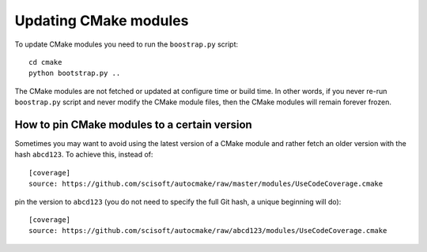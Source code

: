

Updating CMake modules
======================

To update CMake modules you need to run the ``boostrap.py`` script::

  cd cmake
  python bootstrap.py ..

The CMake modules are not fetched or updated at configure time or build time.
In other words, if you never re-run ``boostrap.py`` script and never modify the
CMake module files, then the CMake modules will remain forever frozen.


How to pin CMake modules to a certain version
---------------------------------------------

Sometimes you may want to avoid using the latest version of a CMake module and
rather fetch an older version with the hash ``abcd123``. To achieve this, instead
of::

  [coverage]
  source: https://github.com/scisoft/autocmake/raw/master/modules/UseCodeCoverage.cmake

pin the version to ``abcd123`` (you do not need to specify the full Git hash, a unique
beginning will do)::

  [coverage]
  source: https://github.com/scisoft/autocmake/raw/abcd123/modules/UseCodeCoverage.cmake
